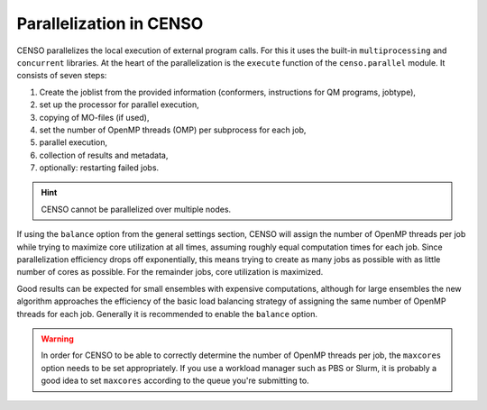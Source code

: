 .. _censo_parallel:

========================
Parallelization in CENSO
========================

CENSO parallelizes the local execution of external program calls. For this it uses the built-in
``multiprocessing`` and ``concurrent`` libraries. At the heart of the parallelization is 
the ``execute`` function of the ``censo.parallel`` module. It consists of seven steps:

1. Create the joblist from the provided information (conformers, instructions for QM programs, jobtype),
2. set up the processor for parallel execution,
3. copying of MO-files (if used),
4. set the number of OpenMP threads (OMP) per subprocess for each job,
5. parallel execution,
6. collection of results and metadata,
7. optionally: restarting failed jobs.

.. hint::
   CENSO cannot be parallelized over multiple nodes.

If using the ``balance`` option from the general settings section, CENSO will assign the 
number of OpenMP threads per job while trying to maximize core utilization at all times,
assuming roughly equal computation times for each job. Since parallelization efficiency
drops off exponentially, this means trying to create as many jobs as possible with as 
little number of cores as possible. For the remainder jobs, core utilization is maximized.

Good results can be expected for small ensembles with expensive computations, although for 
large ensembles the new algorithm approaches the efficiency of the basic load balancing strategy
of assigning the same number of OpenMP threads for each job. Generally it is recommended
to enable the ``balance`` option.

.. warning::

   In order for CENSO to be able to correctly determine the number of OpenMP threads per job,
   the ``maxcores`` option needs to be set appropriately. If you use a workload manager such 
   as PBS or Slurm, it is probably a good idea to set ``maxcores`` according to the queue
   you're submitting to.
